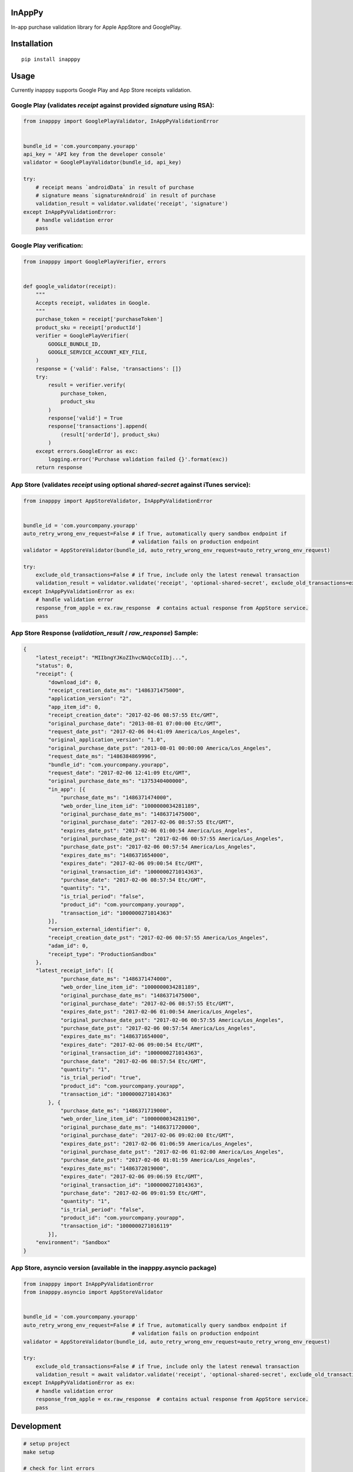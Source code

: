 InAppPy
=======
|travis| |pypi|

.. |travis| image:: https://travis-ci.org/dotpot/InAppPy.svg?branch=master
    :target: https://travis-ci.org/dotpot/InAppPy
.. |pypi| image:: https://badge.fury.io/py/inapppy.svg
    :target: https://badge.fury.io/py/inapppy
.. |pypi-downloads| image:: https://img.shields.io/pypi/dm/inapppy.svg
    :target: https://pypi.python.org/pypi/inapppy

In-app purchase validation library for Apple AppStore and GooglePlay.

Installation
============
::

    pip install inapppy

Usage
=====

Currently inapppy supports Google Play and App Store receipts validation.

Google Play (validates `receipt` against provided `signature` using RSA):
-------------------------------------------------------------------------
.. code:: python

    from inapppy import GooglePlayValidator, InAppPyValidationError


    bundle_id = 'com.yourcompany.yourapp'
    api_key = 'API key from the developer console'
    validator = GooglePlayValidator(bundle_id, api_key)

    try:
        # receipt means `androidData` in result of purchase
        # signature means `signatureAndroid` in result of purchase
        validation_result = validator.validate('receipt', 'signature')
    except InAppPyValidationError:
        # handle validation error
        pass

Google Play verification:
-------------------------------------------------------------------------
.. code:: python

    from inapppy import GooglePlayVerifier, errors


    def google_validator(receipt):
        """
        Accepts receipt, validates in Google.
        """
        purchase_token = receipt['purchaseToken']
        product_sku = receipt['productId']
        verifier = GooglePlayVerifier(
            GOOGLE_BUNDLE_ID,
            GOOGLE_SERVICE_ACCOUNT_KEY_FILE,
        )
        response = {'valid': False, 'transactions': []}
        try:
            result = verifier.verify(
                purchase_token,
                product_sku
            )
            response['valid'] = True
            response['transactions'].append(
                (result['orderId'], product_sku)
            )
        except errors.GoogleError as exc:
            logging.error('Purchase validation failed {}'.format(exc))
        return response


App Store (validates `receipt` using optional `shared-secret` against iTunes service):
--------------------------------------------------------------------------------------
.. code:: python

    from inapppy import AppStoreValidator, InAppPyValidationError


    bundle_id = 'com.yourcompany.yourapp'
    auto_retry_wrong_env_request=False # if True, automatically query sandbox endpoint if
                                       # validation fails on production endpoint
    validator = AppStoreValidator(bundle_id, auto_retry_wrong_env_request=auto_retry_wrong_env_request)

    try:
        exclude_old_transactions=False # if True, include only the latest renewal transaction
        validation_result = validator.validate('receipt', 'optional-shared-secret', exclude_old_transactions=exclude_old_transactions)
    except InAppPyValidationError as ex:
        # handle validation error
        response_from_apple = ex.raw_response  # contains actual response from AppStore service.
        pass



App Store Response (`validation_result` / `raw_response`) Sample:
-----------------------------------------------------------------
.. code:: json

    {
        "latest_receipt": "MIIbngYJKoZIhvcNAQcCoIIbj...",
        "status": 0,
        "receipt": {
            "download_id": 0,
            "receipt_creation_date_ms": "1486371475000",
            "application_version": "2",
            "app_item_id": 0,
            "receipt_creation_date": "2017-02-06 08:57:55 Etc/GMT",
            "original_purchase_date": "2013-08-01 07:00:00 Etc/GMT",
            "request_date_pst": "2017-02-06 04:41:09 America/Los_Angeles",
            "original_application_version": "1.0",
            "original_purchase_date_pst": "2013-08-01 00:00:00 America/Los_Angeles",
            "request_date_ms": "1486384869996",
            "bundle_id": "com.yourcompany.yourapp",
            "request_date": "2017-02-06 12:41:09 Etc/GMT",
            "original_purchase_date_ms": "1375340400000",
            "in_app": [{
                "purchase_date_ms": "1486371474000",
                "web_order_line_item_id": "1000000034281189",
                "original_purchase_date_ms": "1486371475000",
                "original_purchase_date": "2017-02-06 08:57:55 Etc/GMT",
                "expires_date_pst": "2017-02-06 01:00:54 America/Los_Angeles",
                "original_purchase_date_pst": "2017-02-06 00:57:55 America/Los_Angeles",
                "purchase_date_pst": "2017-02-06 00:57:54 America/Los_Angeles",
                "expires_date_ms": "1486371654000",
                "expires_date": "2017-02-06 09:00:54 Etc/GMT",
                "original_transaction_id": "1000000271014363",
                "purchase_date": "2017-02-06 08:57:54 Etc/GMT",
                "quantity": "1",
                "is_trial_period": "false",
                "product_id": "com.yourcompany.yourapp",
                "transaction_id": "1000000271014363"
            }],
            "version_external_identifier": 0,
            "receipt_creation_date_pst": "2017-02-06 00:57:55 America/Los_Angeles",
            "adam_id": 0,
            "receipt_type": "ProductionSandbox"
        },
        "latest_receipt_info": [{
                "purchase_date_ms": "1486371474000",
                "web_order_line_item_id": "1000000034281189",
                "original_purchase_date_ms": "1486371475000",
                "original_purchase_date": "2017-02-06 08:57:55 Etc/GMT",
                "expires_date_pst": "2017-02-06 01:00:54 America/Los_Angeles",
                "original_purchase_date_pst": "2017-02-06 00:57:55 America/Los_Angeles",
                "purchase_date_pst": "2017-02-06 00:57:54 America/Los_Angeles",
                "expires_date_ms": "1486371654000",
                "expires_date": "2017-02-06 09:00:54 Etc/GMT",
                "original_transaction_id": "1000000271014363",
                "purchase_date": "2017-02-06 08:57:54 Etc/GMT",
                "quantity": "1",
                "is_trial_period": "true",
                "product_id": "com.yourcompany.yourapp",
                "transaction_id": "1000000271014363"
            }, {
                "purchase_date_ms": "1486371719000",
                "web_order_line_item_id": "1000000034281190",
                "original_purchase_date_ms": "1486371720000",
                "original_purchase_date": "2017-02-06 09:02:00 Etc/GMT",
                "expires_date_pst": "2017-02-06 01:06:59 America/Los_Angeles",
                "original_purchase_date_pst": "2017-02-06 01:02:00 America/Los_Angeles",
                "purchase_date_pst": "2017-02-06 01:01:59 America/Los_Angeles",
                "expires_date_ms": "1486372019000",
                "expires_date": "2017-02-06 09:06:59 Etc/GMT",
                "original_transaction_id": "1000000271014363",
                "purchase_date": "2017-02-06 09:01:59 Etc/GMT",
                "quantity": "1",
                "is_trial_period": "false",
                "product_id": "com.yourcompany.yourapp",
                "transaction_id": "1000000271016119"
            }],
        "environment": "Sandbox"
    }


App Store, asyncio version (available in the inapppy.asyncio package)
---------------------------------------------------------------------
.. code:: python

    from inapppy import InAppPyValidationError
    from inapppy.asyncio import AppStoreValidator


    bundle_id = 'com.yourcompany.yourapp'
    auto_retry_wrong_env_request=False # if True, automatically query sandbox endpoint if
                                       # validation fails on production endpoint
    validator = AppStoreValidator(bundle_id, auto_retry_wrong_env_request=auto_retry_wrong_env_request)

    try:
        exclude_old_transactions=False # if True, include only the latest renewal transaction
        validation_result = await validator.validate('receipt', 'optional-shared-secret', exclude_old_transactions=exclude_old_transactions)
    except InAppPyValidationError as ex:
        # handle validation error
        response_from_apple = ex.raw_response  # contains actual response from AppStore service.
        pass



Development
===========

.. code:: bash

    # setup project
    make setup

    # check for lint errors
    make lint

    # run tests
    make test
